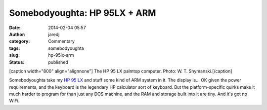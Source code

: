 Somebodyoughta: HP 95LX + ARM
#############################
:date: 2014-02-04 05:57
:author: jaredj
:category: Commentary
:tags: somebodyoughta
:slug: hp-95lx-arm
:status: published

[caption width="800" align="alignnone"]\ |The HP 95 LX palmtop
computer.| The HP 95 LX palmtop computer. Photo: W. T.
Shymanski.[/caption]

Somebodyoughta take my `HP 95
LX <http://www.hp.com/hpinfo/abouthp/histnfacts/museum/personalsystems/0025/0025history.html>`__
and stuff some kind of ARM system in it. The display is... OK given the
power requirements, and the keyboard is the legendary HP calculator sort
of keyboard. But the platform-specific quirks make it much harder to
program for than just any DOS machine, and the RAM and storage built
into it are tiny. And it's got no WiFi.

.. |The HP 95 LX palmtop computer.| image:: https://upload.wikimedia.org/wikipedia/commons/thumb/c/c5/HP_95LX_Pocket_Computer.JPG/800px-HP_95LX_Pocket_Computer.JPG
   :width: 800px
   :height: 600px
